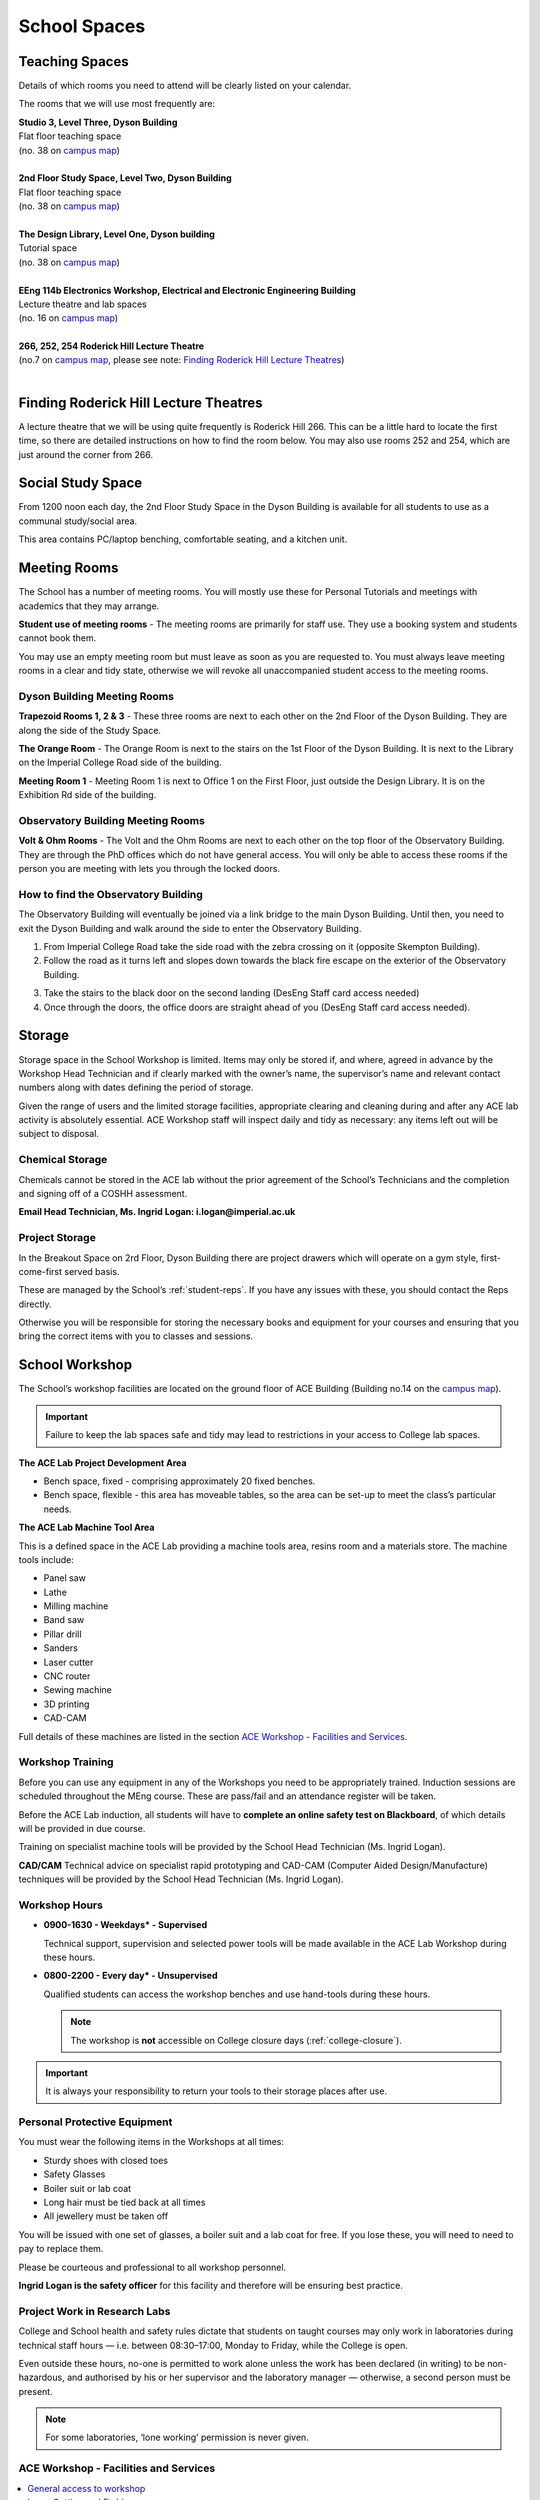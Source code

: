 =============
School Spaces
=============

Teaching Spaces
===============

Details of which rooms you need to attend will be clearly listed on your calendar.

The rooms that we will use most frequently are:

| **Studio 3, Level Three, Dyson Building**
| Flat floor teaching space
| (no. 38 on `campus map`_)
|
| **2nd Floor Study Space, Level Two, Dyson Building**
| Flat floor teaching space
| (no. 38 on `campus map`_)
|
| **The Design Library, Level One, Dyson building**
| Tutorial space
| (no. 38 on `campus map`_)
|
| **EEng 114b Electronics Workshop, Electrical and Electronic Engineering Building**
| Lecture theatre and lab spaces
| (no. 16 on `campus map`_)
|
| **266, 252, 254 Roderick Hill Lecture Theatre**
| (no.7 on `campus map`_, please see note: `Finding Roderick Hill Lecture Theatres`_)
|

.. _`campus map`: https://www.imperial.ac.uk/media/imperial-college/visit/public/SouthKensingtonCampus.pdf

Finding Roderick Hill Lecture Theatres
======================================

A lecture theatre that we will be using quite frequently is Roderick Hill 266. This can be a little hard to locate the first time, so there are detailed instructions on how to find the room below. You may also use rooms 252 and 254, which are just around the corner from 266.

.. raw:: html

  <div style="text-align:center">
  <a class="btn btn-info btn-custom" href="#" role="button" style="margin-bottom:20px;white-space:normal;">How to find Roderick Hill 266</a></div>

.. todo:: The above link currently isn't working. It should be fixed shortly.

Social Study Space
==================

From 1200 noon each day, the 2nd Floor Study Space in the Dyson Building is available for all students to use as a communal study/social area.

This area contains PC/laptop benching, comfortable seating, and a kitchen unit.

Meeting Rooms
=============

The School has a number of meeting rooms. You will mostly use these for Personal Tutorials and meetings with academics that they may arrange.

**Student use of meeting rooms** - The meeting rooms are primarily for staff use. They use a booking system and students cannot book them.

You may use an empty meeting room but must leave as soon as you are requested to. You must always leave meeting rooms in a clear and tidy state, otherwise we will revoke all unaccompanied student access to the meeting rooms.

Dyson Building Meeting Rooms
----------------------------

**Trapezoid Rooms 1, 2 & 3** - These three rooms are next to each other on the 2nd Floor of the Dyson Building. They are along the side of the Study Space.

**The Orange Room** - The Orange Room is next to the stairs on the 1st Floor of the Dyson Building. It is next to the Library on the Imperial College Road side of the building.

**Meeting Room 1** - Meeting Room 1 is next to Office 1 on the First Floor, just outside the Design Library. It is on the Exhibition Rd side of the building.

Observatory Building Meeting Rooms
----------------------------------

**Volt & Ohm Rooms** - The Volt and the Ohm Rooms are next to each other on the top floor of the Observatory Building. They are through the PhD offices which do not have general access. You will only be able to access these rooms if the person you are meeting with lets you through the locked doors.

How to find the Observatory Building
------------------------------------

The Observatory Building will eventually be joined via a link bridge to the main Dyson Building. Until then, you need to exit the Dyson Building and walk around the side to enter the Observatory Building.

.. todo:: There is a missing image here showing the entry point to the building.

1. From Imperial College Road take the side road with the zebra crossing on it (opposite Skempton Building).

2. Follow the road as it turns left and slopes down towards the black fire escape on the exterior of the Observatory Building.

.. todo:: There is a missing image here showing the entry point to the building.

3. Take the stairs to the black door on the second landing (DesEng Staff card access needed)

4. Once through the doors, the office doors are straight ahead of you (DesEng Staff card access needed).

Storage
=======

Storage space in the School Workshop is limited. Items may only be stored if, and where, agreed in advance by the Workshop Head Technician and if clearly marked with the owner’s name, the supervisor’s name and relevant contact numbers along with dates defining the period of storage.

Given the range of users and the limited storage facilities, appropriate clearing and cleaning during and after any ACE lab activity is absolutely essential. ACE Workshop staff will inspect daily and tidy as necessary: any items left out will be subject to disposal.

Chemical Storage
----------------

Chemicals cannot be stored in the ACE lab without the prior agreement of the School’s Technicians and the completion and signing off of a COSHH assessment.

**Email Head Technician, Ms. Ingrid Logan: i.logan@imperial.ac.uk**

.. todo:: There is a missing link here to "Download COSHH form"

Project Storage
---------------

In the Breakout Space on 2rd Floor, Dyson Building there are project drawers which will operate on a gym style, first-come-first served basis.

These are managed by the School’s :ref:`student-reps`. If you have any issues with these, you should contact the Reps directly.

Otherwise you will be responsible for storing the necessary books and equipment for your courses and ensuring that you bring the correct items with you to classes and sessions.

.. todo:: There is an image missing here showing an example of student storage space.

School Workshop
===============

The School’s workshop facilities are located on the ground floor of ACE Building (Building no.14 on the `campus map`_).

.. important:: Failure to keep the lab spaces safe and tidy may lead to restrictions in your access to College lab spaces.

**The ACE Lab Project Development Area**

- Bench space, fixed - comprising approximately 20 fixed benches.
- Bench space, flexible - this area has moveable tables, so the area can be set-up to meet the class’s particular needs.

**The ACE Lab Machine Tool Area**

This is a defined space in the ACE Lab providing a machine tools area, resins room and a materials store. The machine tools include:

- Panel saw
- Lathe
- Milling machine
- Band saw
- Pillar drill
- Sanders
- Laser cutter
- CNC router
- Sewing machine
- 3D printing
- CAD-CAM

Full details of these machines are listed in the section `ACE Workshop - Facilities and Services`_.

Workshop Training
-----------------

Before you can use any equipment in any of the Workshops you need to be appropriately trained. Induction sessions are scheduled throughout the MEng course. These are pass/fail and an attendance register will be taken.

Before the ACE Lab induction, all students will have to **complete an online safety test on Blackboard**, of which details will be provided in due course.

Training on specialist machine tools will be provided by the School Head Technician (Ms. Ingrid Logan).

**CAD/CAM** Technical advice on specialist rapid prototyping and CAD-CAM (Computer Aided Design/Manufacture) techniques will be provided by the School Head Technician (Ms. Ingrid Logan).

Workshop Hours
--------------

- **0900-1630 - Weekdays* - Supervised**

  Technical support, supervision and selected power tools will be made available in the ACE Lab Workshop during these hours.

- **0800-2200 - Every day* - Unsupervised**

  Qualified students can access the workshop benches and use hand-tools during these hours.

  .. note:: The workshop is **not** accessible on College closure days (:ref:`college-closure`).

.. important:: It is always your responsibility to return your tools to their storage places after use.

Personal Protective Equipment
-----------------------------

You must wear the following items in the Workshops at all times:

- Sturdy shoes with closed toes
- Safety Glasses
- Boiler suit or lab coat
- Long hair must be tied back at all times
- All jewellery must be taken off

You will be issued with one set of glasses, a boiler suit and a lab coat for free. If you lose these, you will need to need to pay to replace them.

.. raw:: html

  <link rel="stylesheet" href="https://cdnjs.cloudflare.com/ajax/libs/font-awesome/4.7.0/css/font-awesome.min.css">
  <style>
    .profile {
      /* color: red; */
      display: inline-block;
      padding: 10px;
      background-color: #E3E3E3;
      width: 120px;
      height: 300px;
      vertical-align: middle;
      position: relative;
      margin-top: 10px;
      margin-bottom: 10px;
      margin-left: 5px;
      margin-right: 5px;
      border-radius: 5px;
      box-shadow: 5px 5px 8px #888888;
    }
    .profile_name {
      font-weight: bold;
      width: 100%;
      padding: 5px;
    }
    .profile_title {
      /* color: yellow; */
      width: 100%;
      padding-left: 5px;
      padding-right: 5px;
      font-size: .8em;
    }
    .profile_contact {
      color: orange;
      width: 100%;
      word-break: break-all;
      position: absolute;
      bottom: 0px;
      padding-left: 5px;
      padding-right: 5px;
      padding-bottom: 5px;
    }
  </style>

  <div>
    <div class="profile">
      <img style="width:100px;height:150px!important;border-radius:3px;" src="_static/profiles/logan_ingrid.png">
      <div class="profile_name">Ingrid Logan</div>
      <div class="profile_title">Head Technician</div>
    </div>
    <div class="profile">
      <img style="width:100px;height:150px!important;border-radius:3px;" src="_static/profiles/rahman_saadiqah.png">
      <div class="profile_name">Saadiqah Rahman</div>
      <div class="profile_title">Technician</div>
    </div>
    <div class="profile">
      <img style="width:100px;height:150px!important;border-radius:3px;" src="_static/profiles/addy_gordon.png">
      <div class="profile_name">Gordon Addy</div>
      <div class="profile_title">Technician</div>
    </div>
    <div class="profile">
      <img style="width:100px;height:150px!important;border-radius:3px;" src="_static/profiles/jupp_darren.png">
      <div class="profile_name">Darren Jupp</div>
      <div class="profile_title">Technician</div>
    </div>
  </div>

Please be courteous and professional to all workshop personnel.

**Ingrid Logan is the safety officer** for this facility and therefore will be ensuring best practice.

Project Work in Research Labs
-----------------------------

College and School health and safety rules dictate that students on taught courses may only work in laboratories during technical staff hours — i.e. between 08:30–17:00, Monday to Friday, while the College is open.

Even outside these hours, no-one is permitted to work alone unless the work has been declared (in writing) to be non-hazardous, and authorised by his or her supervisor and the laboratory manager — otherwise, a second person must be present.

.. note:: For some laboratories, ‘lone working’ permission is never given.

ACE Workshop - Facilities and Services
--------------------------------------

.. contents::
  :local:

General access to workshop
**************************

Students may only use the ACE workshop after completing a safety induction and a recognised period of skills training. Suitable training is provided for all DE1, GID1 and IDE1 as part of the teaching programme. For all others including AME MSc, PhD and Exchange students, training must be organised separately.

Laser Cutting and Etching
*************************

(LaserCam A2 60 W). For light materials such as plywood and MDF up to 6 mm, plastics and acrylics, card etc. No metals.

:Access: Request to Technician. Inductions can be arranged through Head technician. Workshop stocks some materials, students may be required to provide own materials. Supported file format .dxf. Service is free for all DE taught courses.

3D Printing
***********

- Z-Corp - Starch powder and binder visualisation models only. Some post impregnation but low strength.
- Projet - ABS like plastic using wax support. Uses UV curing system.</p>
- Ultimaker 3 – PLA
- Up! Mini 2- ABS

:Access: Request to Technician. Supervisors’ approval is required. Provide .stl file of object. Service is free to all DE taught courses.

  Students that have completed appropriate induction may use these 3D printers during supervised hours.

CNC Router
**********

(Roland) For producing 3D machined models and parts in materials such as tooling board, wood, foam and plastic.

:Access: Request to Technician.

  Provide own materials and .stl file of object. Service is free to all DE taught courses.

Vacuum Forming
**************

Small format vacuum forming in light thermoformable polymers up to 6 mm in thickness.

:Access: Request to Technician.

  Provide own materials and discuss mould tool manufacturing method with technician. Service is free to all DE taught courses.

Resin Room
**********

For working with epoxy resins etc. Any activity requiring ventilation or fume extraction.

:Access: Technician supervised activity, only available during working hours.

  Students must complete short induction and provide COSHH/ MSDS safety data sheets for materials and technical specification sheet.

Toolboxes & Cordless hand tools
*******************************

12 Tool boxes containing a selection of mechanical assembly tools are available.
A selection of cordless tools are available for use. Battery charging points are provided in the store room.

:Access: During supervised hours toolboxes and cordless tools are made available upon request.

  Both items are provided on longer term loans by a booking system. Individuals are then responsible for losses or damage of items.

Dust Extraction
***************

For sanding and shaping material within ACE workshop.

:Access: Workshop has 2 provisions:

  - Downdraught air benches for desktop work must be used for all small and portable objects
  - Portable vacuum units are available for all larger immovable items.

Project Storage
***************

Project work is not to be left out on benches without the explicit permission of the ACE workshop technicians.

:Access: Small storage boxes are provided for all individual and group projects and are allocated on request to a Technician. Rack space is provided for larger format project work.

Consumables & Hand tools
************************

A selection of project assembly consumables such as screws, nails, pins, adhesives, tapes etc. are freely available.
A selection of hand tools are available for use.

:Access: All these items are kept in the central storeroom. The room is open during supervised hours and accessible by door combination outside of supervised hours.

  Door combination number is available upon request.

  .. important:: Do not wedge door open outside supervised hours.

Machine tools
*************

A range of saws, drills, sanders and routers are available.

:Access: All machine tools in the ACE workshops are colour coded:

  **RED spot** |REDSPOT|

  For use only by workshop technicians only (e.g. circular saws, CNC machine tools).

  **AMBER spot** |AMBERSPOT|

  For use by students under the supervision of a technician and after the completion of the necessary training and induction (e.g. band saws, lathes, milling machines).

  **GREEN spot** |GREENSPOT|

  For use by students without the supervision of a technician but after the completion of induction (e.g. Cordless power tools).

.. |REDSPOT| image:: _static/school-spaces/redspot.png
  :scale: 50%
.. |AMBERSPOT| image:: _static/school-spaces/amberspot.png
  :scale: 50%
.. |GREENSPOT| image:: _static/school-spaces/greenspot.png
  :scale: 50%

.. figure:: _static/workshop.png
   :align: center
   :figclass: align-center
